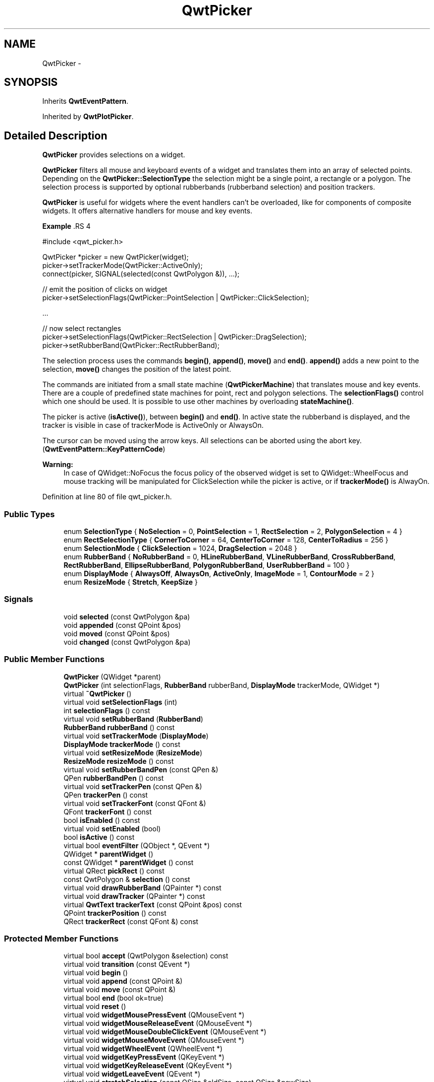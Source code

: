 .TH "QwtPicker" 3 "24 May 2008" "Version 5.1.1" "Qwt User's Guide" \" -*- nroff -*-
.ad l
.nh
.SH NAME
QwtPicker \- 
.SH SYNOPSIS
.br
.PP
Inherits \fBQwtEventPattern\fP.
.PP
Inherited by \fBQwtPlotPicker\fP.
.PP
.SH "Detailed Description"
.PP 
\fBQwtPicker\fP provides selections on a widget. 

\fBQwtPicker\fP filters all mouse and keyboard events of a widget and translates them into an array of selected points. Depending on the \fBQwtPicker::SelectionType\fP the selection might be a single point, a rectangle or a polygon. The selection process is supported by optional rubberbands (rubberband selection) and position trackers.
.PP
\fBQwtPicker\fP is useful for widgets where the event handlers can't be overloaded, like for components of composite widgets. It offers alternative handlers for mouse and key events.
.PP
\fBExample \fP.RS 4

.PP
.nf
#include <qwt_picker.h>

QwtPicker *picker = new QwtPicker(widget);
picker->setTrackerMode(QwtPicker::ActiveOnly);
connect(picker, SIGNAL(selected(const QwtPolygon &)), ...);

// emit the position of clicks on widget
picker->setSelectionFlags(QwtPicker::PointSelection | QwtPicker::ClickSelection);

    ...
    
// now select rectangles
picker->setSelectionFlags(QwtPicker::RectSelection | QwtPicker::DragSelection);
picker->setRubberBand(QwtPicker::RectRubberBand); 
.fi
.PP

.br
.RE
.PP
The selection process uses the commands \fBbegin()\fP, \fBappend()\fP, \fBmove()\fP and \fBend()\fP. \fBappend()\fP adds a new point to the selection, \fBmove()\fP changes the position of the latest point.
.PP
The commands are initiated from a small state machine (\fBQwtPickerMachine\fP) that translates mouse and key events. There are a couple of predefined state machines for point, rect and polygon selections. The \fBselectionFlags()\fP control which one should be used. It is possible to use other machines by overloading \fBstateMachine()\fP.
.PP
The picker is active (\fBisActive()\fP), between \fBbegin()\fP and \fBend()\fP. In active state the rubberband is displayed, and the tracker is visible in case of trackerMode is ActiveOnly or AlwaysOn.
.PP
The cursor can be moved using the arrow keys. All selections can be aborted using the abort key. (\fBQwtEventPattern::KeyPatternCode\fP)
.PP
\fBWarning:\fP
.RS 4
In case of QWidget::NoFocus the focus policy of the observed widget is set to QWidget::WheelFocus and mouse tracking will be manipulated for ClickSelection while the picker is active, or if \fBtrackerMode()\fP is AlwayOn. 
.RE
.PP

.PP
Definition at line 80 of file qwt_picker.h.
.SS "Public Types"

.in +1c
.ti -1c
.RI "enum \fBSelectionType\fP { \fBNoSelection\fP =  0, \fBPointSelection\fP =  1, \fBRectSelection\fP =  2, \fBPolygonSelection\fP =  4 }"
.br
.ti -1c
.RI "enum \fBRectSelectionType\fP { \fBCornerToCorner\fP =  64, \fBCenterToCorner\fP =  128, \fBCenterToRadius\fP =  256 }"
.br
.ti -1c
.RI "enum \fBSelectionMode\fP { \fBClickSelection\fP =  1024, \fBDragSelection\fP =  2048 }"
.br
.ti -1c
.RI "enum \fBRubberBand\fP { \fBNoRubberBand\fP =  0, \fBHLineRubberBand\fP, \fBVLineRubberBand\fP, \fBCrossRubberBand\fP, \fBRectRubberBand\fP, \fBEllipseRubberBand\fP, \fBPolygonRubberBand\fP, \fBUserRubberBand\fP =  100 }"
.br
.ti -1c
.RI "enum \fBDisplayMode\fP { \fBAlwaysOff\fP, \fBAlwaysOn\fP, \fBActiveOnly\fP, \fBImageMode\fP =  1, \fBContourMode\fP =  2 }"
.br
.ti -1c
.RI "enum \fBResizeMode\fP { \fBStretch\fP, \fBKeepSize\fP }"
.br
.in -1c
.SS "Signals"

.in +1c
.ti -1c
.RI "void \fBselected\fP (const QwtPolygon &pa)"
.br
.ti -1c
.RI "void \fBappended\fP (const QPoint &pos)"
.br
.ti -1c
.RI "void \fBmoved\fP (const QPoint &pos)"
.br
.ti -1c
.RI "void \fBchanged\fP (const QwtPolygon &pa)"
.br
.in -1c
.SS "Public Member Functions"

.in +1c
.ti -1c
.RI "\fBQwtPicker\fP (QWidget *parent)"
.br
.ti -1c
.RI "\fBQwtPicker\fP (int selectionFlags, \fBRubberBand\fP rubberBand, \fBDisplayMode\fP trackerMode, QWidget *)"
.br
.ti -1c
.RI "virtual \fB~QwtPicker\fP ()"
.br
.ti -1c
.RI "virtual void \fBsetSelectionFlags\fP (int)"
.br
.ti -1c
.RI "int \fBselectionFlags\fP () const"
.br
.ti -1c
.RI "virtual void \fBsetRubberBand\fP (\fBRubberBand\fP)"
.br
.ti -1c
.RI "\fBRubberBand\fP \fBrubberBand\fP () const"
.br
.ti -1c
.RI "virtual void \fBsetTrackerMode\fP (\fBDisplayMode\fP)"
.br
.ti -1c
.RI "\fBDisplayMode\fP \fBtrackerMode\fP () const"
.br
.ti -1c
.RI "virtual void \fBsetResizeMode\fP (\fBResizeMode\fP)"
.br
.ti -1c
.RI "\fBResizeMode\fP \fBresizeMode\fP () const"
.br
.ti -1c
.RI "virtual void \fBsetRubberBandPen\fP (const QPen &)"
.br
.ti -1c
.RI "QPen \fBrubberBandPen\fP () const"
.br
.ti -1c
.RI "virtual void \fBsetTrackerPen\fP (const QPen &)"
.br
.ti -1c
.RI "QPen \fBtrackerPen\fP () const"
.br
.ti -1c
.RI "virtual void \fBsetTrackerFont\fP (const QFont &)"
.br
.ti -1c
.RI "QFont \fBtrackerFont\fP () const"
.br
.ti -1c
.RI "bool \fBisEnabled\fP () const"
.br
.ti -1c
.RI "virtual void \fBsetEnabled\fP (bool)"
.br
.ti -1c
.RI "bool \fBisActive\fP () const"
.br
.ti -1c
.RI "virtual bool \fBeventFilter\fP (QObject *, QEvent *)"
.br
.ti -1c
.RI "QWidget * \fBparentWidget\fP ()"
.br
.ti -1c
.RI "const QWidget * \fBparentWidget\fP () const"
.br
.ti -1c
.RI "virtual QRect \fBpickRect\fP () const"
.br
.ti -1c
.RI "const QwtPolygon & \fBselection\fP () const"
.br
.ti -1c
.RI "virtual void \fBdrawRubberBand\fP (QPainter *) const"
.br
.ti -1c
.RI "virtual void \fBdrawTracker\fP (QPainter *) const"
.br
.ti -1c
.RI "virtual \fBQwtText\fP \fBtrackerText\fP (const QPoint &pos) const"
.br
.ti -1c
.RI "QPoint \fBtrackerPosition\fP () const"
.br
.ti -1c
.RI "QRect \fBtrackerRect\fP (const QFont &) const "
.br
.in -1c
.SS "Protected Member Functions"

.in +1c
.ti -1c
.RI "virtual bool \fBaccept\fP (QwtPolygon &selection) const"
.br
.ti -1c
.RI "virtual void \fBtransition\fP (const QEvent *)"
.br
.ti -1c
.RI "virtual void \fBbegin\fP ()"
.br
.ti -1c
.RI "virtual void \fBappend\fP (const QPoint &)"
.br
.ti -1c
.RI "virtual void \fBmove\fP (const QPoint &)"
.br
.ti -1c
.RI "virtual bool \fBend\fP (bool ok=true)"
.br
.ti -1c
.RI "virtual void \fBreset\fP ()"
.br
.ti -1c
.RI "virtual void \fBwidgetMousePressEvent\fP (QMouseEvent *)"
.br
.ti -1c
.RI "virtual void \fBwidgetMouseReleaseEvent\fP (QMouseEvent *)"
.br
.ti -1c
.RI "virtual void \fBwidgetMouseDoubleClickEvent\fP (QMouseEvent *)"
.br
.ti -1c
.RI "virtual void \fBwidgetMouseMoveEvent\fP (QMouseEvent *)"
.br
.ti -1c
.RI "virtual void \fBwidgetWheelEvent\fP (QWheelEvent *)"
.br
.ti -1c
.RI "virtual void \fBwidgetKeyPressEvent\fP (QKeyEvent *)"
.br
.ti -1c
.RI "virtual void \fBwidgetKeyReleaseEvent\fP (QKeyEvent *)"
.br
.ti -1c
.RI "virtual void \fBwidgetLeaveEvent\fP (QEvent *)"
.br
.ti -1c
.RI "virtual void \fBstretchSelection\fP (const QSize &oldSize, const QSize &newSize)"
.br
.ti -1c
.RI "virtual \fBQwtPickerMachine\fP * \fBstateMachine\fP (int) const "
.br
.ti -1c
.RI "virtual void \fBupdateDisplay\fP ()"
.br
.ti -1c
.RI "const QWidget * \fBrubberBandWidget\fP () const"
.br
.ti -1c
.RI "const QWidget * \fBtrackerWidget\fP () const"
.br
.in -1c
.SH "Member Enumeration Documentation"
.PP 
.SS "enum \fBQwtPicker::SelectionType\fP"
.PP
This enum type describes the type of a selection. It can be or'd with \fBQwtPicker::RectSelectionType\fP and \fBQwtPicker::SelectionMode\fP and passed to \fBQwtPicker::setSelectionFlags()\fP
.IP "\(bu" 2
NoSelection
.br
 Selection is disabled. Note this is different to the disabled state, as you might have a tracker.
.IP "\(bu" 2
PointSelection
.br
 Select a single point.
.IP "\(bu" 2
RectSelection
.br
 Select a rectangle.
.IP "\(bu" 2
PolygonSelection
.br
 Select a polygon.
.PP
.PP
The default value is NoSelection. 
.PP
\fBSee also:\fP
.RS 4
\fBQwtPicker::setSelectionFlags()\fP, \fBQwtPicker::selectionFlags()\fP 
.RE
.PP

.PP
Definition at line 117 of file qwt_picker.h.
.SS "enum \fBQwtPicker::RectSelectionType\fP"
.PP
Selection subtype for RectSelection This enum type describes the type of rectangle selections. It can be or'd with \fBQwtPicker::RectSelectionType\fP and \fBQwtPicker::SelectionMode\fP and passed to \fBQwtPicker::setSelectionFlags()\fP.
.IP "\(bu" 2
CornerToCorner
.br
 The first and the second selected point are the corners of the rectangle.
.IP "\(bu" 2
CenterToCorner
.br
 The first point is the center, the second a corner of the rectangle.
.IP "\(bu" 2
CenterToRadius
.br
 The first point is the center of a quadrat, calculated by the maximum of the x- and y-distance. 
.PP

.PP
The default value is CornerToCorner. 
.PP
\fBSee also:\fP
.RS 4
\fBQwtPicker::setSelectionFlags()\fP, \fBQwtPicker::selectionFlags()\fP 
.RE
.PP

.PP
Definition at line 143 of file qwt_picker.h.
.SS "enum \fBQwtPicker::SelectionMode\fP"
.PP
Values of this enum type or'd together with a SelectionType value identifies which state machine should be used for the selection.
.PP
The default value is ClickSelection. 
.PP
\fBSee also:\fP
.RS 4
\fBstateMachine()\fP 
.RE
.PP

.PP
Definition at line 157 of file qwt_picker.h.
.SS "enum \fBQwtPicker::RubberBand\fP"
.PP
Rubberband style
.IP "\(bu" 2
NoRubberBand
.br
 No rubberband.
.IP "\(bu" 2
HLineRubberBand & PointSelection
.br
 A horizontal line.
.IP "\(bu" 2
VLineRubberBand & PointSelection
.br
 A vertical line.
.IP "\(bu" 2
CrossRubberBand & PointSelection
.br
 A horizontal and a vertical line.
.IP "\(bu" 2
RectRubberBand & RectSelection
.br
 A rectangle.
.IP "\(bu" 2
EllipseRubberBand & RectSelection
.br
 An ellipse.
.IP "\(bu" 2
PolygonRubberBand &PolygonSelection
.br
 A polygon.
.IP "\(bu" 2
UserRubberBand
.br
 Values >= UserRubberBand can be used to define additional rubber bands.
.PP
.PP
The default value is NoRubberBand. 
.PP
\fBSee also:\fP
.RS 4
\fBQwtPicker::setRubberBand()\fP, \fBQwtPicker::rubberBand()\fP 
.RE
.PP

.PP
Definition at line 187 of file qwt_picker.h.
.SS "enum \fBQwtPicker::DisplayMode\fP"
.PP
.IP "\(bu" 2
AlwaysOff
.br
 Display never.
.IP "\(bu" 2
AlwaysOn
.br
 Display always.
.IP "\(bu" 2
ActiveOnly
.br
 Display only when the selection is active.
.PP
.PP
\fBSee also:\fP
.RS 4
\fBQwtPicker::setTrackerMode()\fP, \fBQwtPicker::trackerMode()\fP, \fBQwtPicker::isActive()\fP 
.RE
.PP

.PP
Definition at line 217 of file qwt_picker.h.
.SS "enum \fBQwtPicker::ResizeMode\fP"
.PP
Controls what to do with the selected points of an active selection when the observed widget is resized.
.IP "\(bu" 2
Stretch
.br
 All points are scaled according to the new size,
.IP "\(bu" 2
KeepSize
.br
 All points remain unchanged.
.PP
.PP
The default value is Stretch. 
.PP
\fBSee also:\fP
.RS 4
\fBQwtPicker::setResizeMode()\fP, QwtPicker::resize() 
.RE
.PP

.PP
Definition at line 236 of file qwt_picker.h.
.SH "Constructor & Destructor Documentation"
.PP 
.SS "QwtPicker::QwtPicker (QWidget * parent)\fC [explicit]\fP"
.PP
Constructor
.PP
Creates an picker that is enabled, but where selection flag is set to NoSelection, rubberband and tracker are disabled.
.PP
\fBParameters:\fP
.RS 4
\fIparent\fP Parent widget, that will be observed 
.RE
.PP

.PP
Definition at line 247 of file qwt_picker.cpp.
.SS "QwtPicker::QwtPicker (int selectionFlags, \fBRubberBand\fP rubberBand, \fBDisplayMode\fP trackerMode, QWidget * parent)\fC [explicit]\fP"
.PP
Constructor
.PP
\fBParameters:\fP
.RS 4
\fIselectionFlags\fP Or'd value of SelectionType, RectSelectionType and SelectionMode 
.br
\fIrubberBand\fP Rubberband style 
.br
\fItrackerMode\fP Tracker mode 
.br
\fIparent\fP Parent widget, that will be observed 
.RE
.PP

.PP
Definition at line 262 of file qwt_picker.cpp.
.SS "QwtPicker::~QwtPicker ()\fC [virtual]\fP"
.PP
Destructor. 
.PP
Definition at line 270 of file qwt_picker.cpp.
.SH "Member Function Documentation"
.PP 
.SS "void QwtPicker::setSelectionFlags (int flags)\fC [virtual]\fP"
.PP
Set the selection flags
.PP
\fBParameters:\fP
.RS 4
\fIflags\fP Or'd value of SelectionType, RectSelectionType and SelectionMode. The default value is NoSelection.
.RE
.PP
\fBSee also:\fP
.RS 4
\fBselectionFlags()\fP, \fBSelectionType\fP, \fBRectSelectionType\fP, \fBSelectionMode\fP 
.RE
.PP

.PP
Reimplemented in \fBQwtPlotZoomer\fP.
.PP
Definition at line 401 of file qwt_picker.cpp.
.PP
References stateMachine().
.PP
Referenced by QwtPlotZoomer::setSelectionFlags().
.SS "int QwtPicker::selectionFlags () const"
.PP
\fBReturns:\fP
.RS 4
Selection flags, an Or'd value of SelectionType, RectSelectionType and SelectionMode. 
.RE
.PP
\fBSee also:\fP
.RS 4
\fBsetSelectionFlags()\fP, \fBSelectionType\fP, \fBRectSelectionType\fP, \fBSelectionMode\fP 
.RE
.PP

.PP
Definition at line 412 of file qwt_picker.cpp.
.PP
Referenced by drawRubberBand(), and QwtPlotPicker::end().
.SS "void QwtPicker::setRubberBand (\fBRubberBand\fP rubberBand)\fC [virtual]\fP"
.PP
Set the rubberband style
.PP
\fBParameters:\fP
.RS 4
\fIrubberBand\fP Rubberband style The default value is NoRubberBand.
.RE
.PP
\fBSee also:\fP
.RS 4
\fBrubberBand()\fP, \fBRubberBand\fP, \fBsetRubberBandPen()\fP 
.RE
.PP

.PP
Definition at line 425 of file qwt_picker.cpp.
.SS "\fBQwtPicker::RubberBand\fP QwtPicker::rubberBand () const"
.PP
\fBReturns:\fP
.RS 4
Rubberband style 
.RE
.PP
\fBSee also:\fP
.RS 4
\fBsetRubberBand()\fP, \fBRubberBand\fP, \fBrubberBandPen()\fP 
.RE
.PP

.PP
Definition at line 434 of file qwt_picker.cpp.
.PP
Referenced by drawRubberBand(), trackerRect(), QwtPlotPicker::trackerText(), trackerText(), and updateDisplay().
.SS "void QwtPicker::setTrackerMode (\fBDisplayMode\fP mode)\fC [virtual]\fP"
.PP
Set the display mode of the tracker. 
.PP
A tracker displays information about current position of the cursor as a string. The display mode controls if the tracker has to be displayed whenever the observed widget has focus and cursor (AlwaysOn), never (AlwaysOff), or only when the selection is active (ActiveOnly).
.PP
\fBParameters:\fP
.RS 4
\fImode\fP Tracker display mode
.RE
.PP
\fBWarning:\fP
.RS 4
In case of AlwaysOn, mouseTracking will be enabled for the observed widget. 
.RE
.PP
\fBSee also:\fP
.RS 4
\fBtrackerMode()\fP, \fBDisplayMode\fP 
.RE
.PP

.PP
Definition at line 455 of file qwt_picker.cpp.
.SS "\fBQwtPicker::DisplayMode\fP QwtPicker::trackerMode () const"
.PP
\fBReturns:\fP
.RS 4
Tracker display mode 
.RE
.PP
\fBSee also:\fP
.RS 4
\fBsetTrackerMode()\fP, \fBDisplayMode\fP 
.RE
.PP

.PP
Definition at line 468 of file qwt_picker.cpp.
.PP
Referenced by begin(), end(), trackerRect(), and updateDisplay().
.SS "void QwtPicker::setResizeMode (\fBResizeMode\fP mode)\fC [virtual]\fP"
.PP
Set the resize mode. 
.PP
The resize mode controls what to do with the selected points of an active selection when the observed widget is resized.
.PP
Stretch means the points are scaled according to the new size, KeepSize means the points remain unchanged.
.PP
The default mode is Stretch.
.PP
\fBParameters:\fP
.RS 4
\fImode\fP Resize mode 
.RE
.PP
\fBSee also:\fP
.RS 4
\fBresizeMode()\fP, \fBResizeMode\fP 
.RE
.PP

.PP
Definition at line 487 of file qwt_picker.cpp.
.SS "\fBQwtPicker::ResizeMode\fP QwtPicker::resizeMode () const"
.PP
\fBReturns:\fP
.RS 4
Resize mode 
.RE
.PP
\fBSee also:\fP
.RS 4
\fBsetResizeMode()\fP, \fBResizeMode\fP 
.RE
.PP

.PP
Definition at line 497 of file qwt_picker.cpp.
.SS "void QwtPicker::setRubberBandPen (const QPen & pen)\fC [virtual]\fP"
.PP
Set the pen for the rubberband
.PP
\fBParameters:\fP
.RS 4
\fIpen\fP Rubberband pen 
.RE
.PP
\fBSee also:\fP
.RS 4
\fBrubberBandPen()\fP, \fBsetRubberBand()\fP 
.RE
.PP

.PP
Definition at line 595 of file qwt_picker.cpp.
.PP
References updateDisplay().
.SS "QPen QwtPicker::rubberBandPen () const"
.PP
\fBReturns:\fP
.RS 4
Rubberband pen 
.RE
.PP
\fBSee also:\fP
.RS 4
\fBsetRubberBandPen()\fP, \fBrubberBand()\fP 
.RE
.PP

.PP
Definition at line 608 of file qwt_picker.cpp.
.PP
Referenced by drawRubberBand(), and updateDisplay().
.SS "void QwtPicker::setTrackerPen (const QPen & pen)\fC [virtual]\fP"
.PP
Set the pen for the tracker
.PP
\fBParameters:\fP
.RS 4
\fIpen\fP Tracker pen 
.RE
.PP
\fBSee also:\fP
.RS 4
\fBtrackerPen()\fP, \fBsetTrackerMode()\fP, \fBsetTrackerFont()\fP 
.RE
.PP

.PP
Definition at line 571 of file qwt_picker.cpp.
.PP
References updateDisplay().
.SS "QPen QwtPicker::trackerPen () const"
.PP
\fBReturns:\fP
.RS 4
Tracker pen 
.RE
.PP
\fBSee also:\fP
.RS 4
\fBsetTrackerPen()\fP, \fBtrackerMode()\fP, \fBtrackerFont()\fP 
.RE
.PP

.PP
Definition at line 584 of file qwt_picker.cpp.
.PP
Referenced by updateDisplay().
.SS "void QwtPicker::setTrackerFont (const QFont & font)\fC [virtual]\fP"
.PP
Set the font for the tracker
.PP
\fBParameters:\fP
.RS 4
\fIfont\fP Tracker font 
.RE
.PP
\fBSee also:\fP
.RS 4
\fBtrackerFont()\fP, \fBsetTrackerMode()\fP, \fBsetTrackerPen()\fP 
.RE
.PP

.PP
Definition at line 546 of file qwt_picker.cpp.
.PP
References updateDisplay().
.SS "QFont QwtPicker::trackerFont () const"
.PP
\fBReturns:\fP
.RS 4
Tracker font 
.RE
.PP
\fBSee also:\fP
.RS 4
\fBsetTrackerFont()\fP, \fBtrackerMode()\fP, \fBtrackerPen()\fP 
.RE
.PP

.PP
Definition at line 560 of file qwt_picker.cpp.
.SS "bool QwtPicker::isEnabled () const"
.PP
\fBReturns:\fP
.RS 4
true when enabled, false otherwise 
.RE
.PP
\fBSee also:\fP
.RS 4
\fBsetEnabled\fP, \fBeventFilter()\fP 
.RE
.PP

.PP
Definition at line 535 of file qwt_picker.cpp.
.SS "void QwtPicker::setEnabled (bool enabled)\fC [virtual]\fP"
.PP
En/disable the picker. 
.PP
When enabled is true an event filter is installed for the observed widget, otherwise the event filter is removed.
.PP
\fBParameters:\fP
.RS 4
\fIenabled\fP true or false 
.RE
.PP
\fBSee also:\fP
.RS 4
\fBisEnabled()\fP, \fBeventFilter()\fP 
.RE
.PP

.PP
Definition at line 511 of file qwt_picker.cpp.
.PP
References parentWidget(), and updateDisplay().
.SS "bool QwtPicker::isActive () const"
.PP
A picker is active between \fBbegin()\fP and \fBend()\fP. 
.PP
\fBReturns:\fP
.RS 4
true if the selection is active. 
.RE
.PP

.PP
Definition at line 1263 of file qwt_picker.cpp.
.PP
Referenced by drawRubberBand(), reset(), trackerRect(), updateDisplay(), QwtPlotZoomer::widgetKeyPressEvent(), widgetLeaveEvent(), and widgetMouseMoveEvent().
.SS "bool QwtPicker::eventFilter (QObject * o, QEvent * e)\fC [virtual]\fP"
.PP
Event filter. 
.PP
When \fBisEnabled()\fP == true all events of the observed widget are filtered. Mouse and keyboard events are translated into widgetMouse- and widgetKey- and widgetWheel-events. Paint and Resize events are handled to keep rubberband and tracker up to date.
.PP
\fBSee also:\fP
.RS 4
event(), \fBwidgetMousePressEvent()\fP, \fBwidgetMouseReleaseEvent()\fP, \fBwidgetMouseDoubleClickEvent()\fP, \fBwidgetMouseMoveEvent()\fP, \fBwidgetWheelEvent()\fP, \fBwidgetKeyPressEvent()\fP, \fBwidgetKeyReleaseEvent()\fP 
.RE
.PP

.PP
Definition at line 850 of file qwt_picker.cpp.
.PP
References parentWidget(), stretchSelection(), widgetKeyPressEvent(), widgetKeyReleaseEvent(), widgetLeaveEvent(), widgetMouseDoubleClickEvent(), widgetMouseMoveEvent(), widgetMousePressEvent(), widgetMouseReleaseEvent(), and widgetWheelEvent().
.SS "QWidget * QwtPicker::parentWidget ()"
.PP
Return the parent widget, where the selection happens. 
.PP
Definition at line 373 of file qwt_picker.cpp.
.PP
Referenced by begin(), QwtPlotPicker::canvas(), eventFilter(), pickRect(), setEnabled(), transition(), updateDisplay(), and widgetKeyPressEvent().
.SS "const QWidget * QwtPicker::parentWidget () const"
.PP
Return the parent widget, where the selection happens. 
.PP
Definition at line 383 of file qwt_picker.cpp.
.SS "QRect QwtPicker::pickRect () const\fC [virtual]\fP"
.PP
Find the area of the observed widget, where selection might happen.
.PP
\fBReturns:\fP
.RS 4
QFrame::contentsRect() if it is a QFrame, QWidget::rect() otherwise. 
.RE
.PP

.PP
Definition at line 1342 of file qwt_picker.cpp.
.PP
References parentWidget().
.PP
Referenced by drawRubberBand(), trackerRect(), widgetKeyPressEvent(), widgetMouseMoveEvent(), and widgetWheelEvent().
.SS "const QwtPolygon & QwtPicker::selection () const"
.PP
Return Selected points. 
.PP
Definition at line 1269 of file qwt_picker.cpp.
.PP
Referenced by QwtPlotZoomer::end(), and QwtPlotPicker::end().
.SS "void QwtPicker::drawRubberBand (QPainter * painter) const\fC [virtual]\fP"
.PP
Draw a rubberband , depending on \fBrubberBand()\fP and \fBselectionFlags()\fP
.PP
\fBParameters:\fP
.RS 4
\fIpainter\fP Painter, initialized with clip rect
.RE
.PP
\fBSee also:\fP
.RS 4
\fBrubberBand()\fP, \fBRubberBand\fP, \fBselectionFlags()\fP 
.RE
.PP

.PP
Definition at line 652 of file qwt_picker.cpp.
.PP
References QwtPainter::drawEllipse(), QwtPainter::drawLine(), QwtPainter::drawRect(), isActive(), pickRect(), rubberBand(), rubberBandPen(), and selectionFlags().
.SS "void QwtPicker::drawTracker (QPainter * painter) const\fC [virtual]\fP"
.PP
Draw the tracker
.PP
\fBParameters:\fP
.RS 4
\fIpainter\fP Painter 
.RE
.PP
\fBSee also:\fP
.RS 4
\fBtrackerRect()\fP, \fBtrackerText()\fP 
.RE
.PP

.PP
Definition at line 747 of file qwt_picker.cpp.
.PP
References QwtText::draw(), QwtText::isEmpty(), QwtText::setFont(), trackerRect(), trackerText(), and QwtText::usedFont().
.SS "\fBQwtText\fP QwtPicker::trackerText (const QPoint & pos) const\fC [virtual]\fP"
.PP
Return the label for a position. 
.PP
In case of HLineRubberBand the label is the value of the y position, in case of VLineRubberBand the value of the x position. Otherwise the label contains x and y position separated by a ',' .
.PP
The format for the string conversion is '%d'.
.PP
\fBParameters:\fP
.RS 4
\fIpos\fP Position 
.RE
.PP
\fBReturns:\fP
.RS 4
Converted position as string 
.RE
.PP

.PP
Reimplemented in \fBQwtPlotPicker\fP.
.PP
Definition at line 626 of file qwt_picker.cpp.
.PP
References rubberBand().
.PP
Referenced by drawTracker(), and trackerRect().
.SS "void QwtPicker::selected (const QwtPolygon & pa)\fC [signal]\fP"
.PP
A signal emitting the selected points, at the end of a selection.
.PP
\fBParameters:\fP
.RS 4
\fIpa\fP Selected points 
.RE
.PP

.PP
Referenced by end().
.SS "void QwtPicker::appended (const QPoint & pos)\fC [signal]\fP"
.PP
A signal emitted when a point has been appended to the selection
.PP
\fBParameters:\fP
.RS 4
\fIpos\fP Position of the appended point. 
.RE
.PP
\fBSee also:\fP
.RS 4
\fBappend()\fP. \fBmoved()\fP 
.RE
.PP

.PP
Referenced by append().
.SS "void QwtPicker::moved (const QPoint & pos)\fC [signal]\fP"
.PP
A signal emitted whenever the last appended point of the selection has been moved.
.PP
\fBParameters:\fP
.RS 4
\fIpos\fP Position of the moved last point of the selection. 
.RE
.PP
\fBSee also:\fP
.RS 4
\fBmove()\fP, \fBappended()\fP 
.RE
.PP

.PP
Referenced by move().
.SS "void QwtPicker::changed (const QwtPolygon & pa)\fC [signal]\fP"
.PP
A signal emitted when the active selection has been changed. This might happen when the observed widget is resized.
.PP
\fBParameters:\fP
.RS 4
\fIpa\fP Changed selection 
.RE
.PP
\fBSee also:\fP
.RS 4
\fBstretchSelection()\fP 
.RE
.PP

.PP
Referenced by stretchSelection().
.SS "bool QwtPicker::accept (QwtPolygon & selection) const\fC [protected, virtual]\fP"
.PP
Validate and fixup the selection. 
.PP
Accepts all selections unmodified
.PP
\fBParameters:\fP
.RS 4
\fIselection\fP Selection to validate and fixup 
.RE
.PP
\fBReturns:\fP
.RS 4
true, when accepted, false otherwise 
.RE
.PP

.PP
Reimplemented in \fBQwtPlotZoomer\fP.
.PP
Definition at line 1254 of file qwt_picker.cpp.
.PP
Referenced by end().
.SS "void QwtPicker::transition (const QEvent * e)\fC [protected, virtual]\fP"
.PP
Passes an event to the state machine and executes the resulting commands. Append and Move commands use the current position of the cursor (QCursor::pos()).
.PP
\fBParameters:\fP
.RS 4
\fIe\fP Event 
.RE
.PP

.PP
Definition at line 1077 of file qwt_picker.cpp.
.PP
References append(), begin(), end(), move(), and parentWidget().
.PP
Referenced by widgetKeyPressEvent(), widgetKeyReleaseEvent(), widgetMouseDoubleClickEvent(), widgetMouseMoveEvent(), widgetMousePressEvent(), widgetMouseReleaseEvent(), and widgetWheelEvent().
.SS "void QwtPicker::begin ()\fC [protected, virtual]\fP"
.PP
Open a selection setting the state to active
.PP
\fBSee also:\fP
.RS 4
\fBisActive\fP, \fBend()\fP, \fBappend()\fP, \fBmove()\fP 
.RE
.PP

.PP
Reimplemented in \fBQwtPlotZoomer\fP.
.PP
Definition at line 1134 of file qwt_picker.cpp.
.PP
References parentWidget(), trackerMode(), and updateDisplay().
.PP
Referenced by QwtPlotZoomer::begin(), and transition().
.SS "void QwtPicker::append (const QPoint & pos)\fC [protected, virtual]\fP"
.PP
Append a point to the selection and update rubberband and tracker. The \fBappended()\fP signal is emitted.
.PP
\fBParameters:\fP
.RS 4
\fIpos\fP Additional point
.RE
.PP
\fBSee also:\fP
.RS 4
\fBisActive\fP, \fBbegin()\fP, \fBend()\fP, \fBmove()\fP, \fBappended()\fP 
.RE
.PP

.PP
Reimplemented in \fBQwtPlotPicker\fP.
.PP
Definition at line 1213 of file qwt_picker.cpp.
.PP
References appended(), and updateDisplay().
.PP
Referenced by QwtPlotPicker::append(), and transition().
.SS "void QwtPicker::move (const QPoint & pos)\fC [protected, virtual]\fP"
.PP
Move the last point of the selection The \fBmoved()\fP signal is emitted.
.PP
\fBParameters:\fP
.RS 4
\fIpos\fP New position 
.RE
.PP
\fBSee also:\fP
.RS 4
\fBisActive\fP, \fBbegin()\fP, \fBend()\fP, \fBappend()\fP 
.RE
.PP

.PP
Reimplemented in \fBQwtPlotPicker\fP.
.PP
Definition at line 1235 of file qwt_picker.cpp.
.PP
References moved(), and updateDisplay().
.PP
Referenced by QwtPlotPicker::move(), and transition().
.SS "bool QwtPicker::end (bool ok = \fCtrue\fP)\fC [protected, virtual]\fP"
.PP
Close a selection setting the state to inactive. 
.PP
The selection is validated and maybe fixed by \fBQwtPicker::accept()\fP.
.PP
\fBParameters:\fP
.RS 4
\fIok\fP If true, complete the selection and emit a selected signal otherwise discard the selection. 
.RE
.PP
\fBReturns:\fP
.RS 4
true if the selection is accepted, false otherwise 
.RE
.PP
\fBSee also:\fP
.RS 4
\fBisActive\fP, \fBbegin()\fP, \fBappend()\fP, \fBmove()\fP, \fBselected()\fP, \fBaccept()\fP 
.RE
.PP

.PP
Reimplemented in \fBQwtPlotPicker\fP, and \fBQwtPlotZoomer\fP.
.PP
Definition at line 1166 of file qwt_picker.cpp.
.PP
References accept(), selected(), trackerMode(), and updateDisplay().
.PP
Referenced by QwtPlotPicker::end(), reset(), and transition().
.SS "void QwtPicker::reset ()\fC [protected, virtual]\fP"
.PP
Reset the state machine and terminate (end(false)) the selection 
.PP
Definition at line 1196 of file qwt_picker.cpp.
.PP
References end(), and isActive().
.PP
Referenced by widgetKeyPressEvent().
.SS "void QwtPicker::widgetMousePressEvent (QMouseEvent * e)\fC [protected, virtual]\fP"
.PP
Handle a mouse press event for the observed widget.
.PP
Begin and/or end a selection depending on the selection flags.
.PP
\fBSee also:\fP
.RS 4
\fBQwtPicker\fP, \fBselectionFlags()\fP 
.PP
\fBeventFilter()\fP, \fBwidgetMouseReleaseEvent()\fP, \fBwidgetMouseDoubleClickEvent()\fP, \fBwidgetMouseMoveEvent()\fP, \fBwidgetWheelEvent()\fP, \fBwidgetKeyPressEvent()\fP, \fBwidgetKeyReleaseEvent()\fP 
.RE
.PP

.PP
Definition at line 910 of file qwt_picker.cpp.
.PP
References transition().
.PP
Referenced by eventFilter().
.SS "void QwtPicker::widgetMouseReleaseEvent (QMouseEvent * e)\fC [protected, virtual]\fP"
.PP
Handle a mouse relase event for the observed widget.
.PP
End a selection depending on the selection flags.
.PP
\fBSee also:\fP
.RS 4
\fBQwtPicker\fP, \fBselectionFlags()\fP 
.PP
\fBeventFilter()\fP, \fBwidgetMousePressEvent()\fP, \fBwidgetMouseDoubleClickEvent()\fP, \fBwidgetMouseMoveEvent()\fP, \fBwidgetWheelEvent()\fP, \fBwidgetKeyPressEvent()\fP, \fBwidgetKeyReleaseEvent()\fP 
.RE
.PP

.PP
Reimplemented in \fBQwtPlotZoomer\fP.
.PP
Definition at line 961 of file qwt_picker.cpp.
.PP
References transition().
.PP
Referenced by eventFilter(), and QwtPlotZoomer::widgetMouseReleaseEvent().
.SS "void QwtPicker::widgetMouseDoubleClickEvent (QMouseEvent * me)\fC [protected, virtual]\fP"
.PP
Handle mouse double click event for the observed widget.
.PP
Empty implementation, does nothing.
.PP
\fBSee also:\fP
.RS 4
\fBeventFilter()\fP, \fBwidgetMousePressEvent()\fP, \fBwidgetMouseReleaseEvent()\fP, \fBwidgetMouseMoveEvent()\fP, \fBwidgetWheelEvent()\fP, \fBwidgetKeyPressEvent()\fP, \fBwidgetKeyReleaseEvent()\fP 
.RE
.PP

.PP
Definition at line 975 of file qwt_picker.cpp.
.PP
References transition().
.PP
Referenced by eventFilter().
.SS "void QwtPicker::widgetMouseMoveEvent (QMouseEvent * e)\fC [protected, virtual]\fP"
.PP
Handle a mouse move event for the observed widget.
.PP
Move the last point of the selection in case of \fBisActive()\fP == true
.PP
\fBSee also:\fP
.RS 4
\fBeventFilter()\fP, \fBwidgetMousePressEvent()\fP, \fBwidgetMouseReleaseEvent()\fP, \fBwidgetMouseDoubleClickEvent()\fP, \fBwidgetWheelEvent()\fP, \fBwidgetKeyPressEvent()\fP, \fBwidgetKeyReleaseEvent()\fP 
.RE
.PP

.PP
Definition at line 924 of file qwt_picker.cpp.
.PP
References isActive(), pickRect(), transition(), and updateDisplay().
.PP
Referenced by eventFilter().
.SS "void QwtPicker::widgetWheelEvent (QWheelEvent * e)\fC [protected, virtual]\fP"
.PP
Handle a wheel event for the observed widget.
.PP
Move the last point of the selection in case of \fBisActive()\fP == true
.PP
\fBSee also:\fP
.RS 4
\fBeventFilter()\fP, \fBwidgetMousePressEvent()\fP, \fBwidgetMouseReleaseEvent()\fP, \fBwidgetMouseDoubleClickEvent()\fP, \fBwidgetMouseMoveEvent()\fP, \fBwidgetKeyPressEvent()\fP, \fBwidgetKeyReleaseEvent()\fP 
.RE
.PP

.PP
Definition at line 990 of file qwt_picker.cpp.
.PP
References pickRect(), transition(), and updateDisplay().
.PP
Referenced by eventFilter().
.SS "void QwtPicker::widgetKeyPressEvent (QKeyEvent * ke)\fC [protected, virtual]\fP"
.PP
Handle a key press event for the observed widget.
.PP
Selections can be completely done by the keyboard. The arrow keys move the cursor, the abort key aborts a selection. All other keys are handled by the current state machine.
.PP
\fBSee also:\fP
.RS 4
\fBQwtPicker\fP, \fBselectionFlags()\fP 
.PP
\fBeventFilter()\fP, \fBwidgetMousePressEvent()\fP, \fBwidgetMouseReleaseEvent()\fP, \fBwidgetMouseDoubleClickEvent()\fP, \fBwidgetMouseMoveEvent()\fP, \fBwidgetWheelEvent()\fP, \fBwidgetKeyReleaseEvent()\fP, \fBstateMachine()\fP, \fBQwtEventPattern::KeyPatternCode\fP 
.RE
.PP

.PP
Reimplemented in \fBQwtPlotZoomer\fP.
.PP
Definition at line 1015 of file qwt_picker.cpp.
.PP
References QwtEventPattern::keyMatch(), parentWidget(), pickRect(), reset(), and transition().
.PP
Referenced by eventFilter(), and QwtPlotZoomer::widgetKeyPressEvent().
.SS "void QwtPicker::widgetKeyReleaseEvent (QKeyEvent * ke)\fC [protected, virtual]\fP"
.PP
Handle a key release event for the observed widget.
.PP
Passes the event to the state machine.
.PP
\fBSee also:\fP
.RS 4
\fBeventFilter()\fP, \fBwidgetMousePressEvent()\fP, \fBwidgetMouseReleaseEvent()\fP, \fBwidgetMouseDoubleClickEvent()\fP, \fBwidgetMouseMoveEvent()\fP, \fBwidgetWheelEvent()\fP, \fBwidgetKeyPressEvent()\fP, \fBstateMachine()\fP 
.RE
.PP

.PP
Definition at line 1065 of file qwt_picker.cpp.
.PP
References transition().
.PP
Referenced by eventFilter().
.SS "void QwtPicker::widgetLeaveEvent (QEvent *)\fC [protected, virtual]\fP"
.PP
Handle a leave event for the observed widget.
.PP
\fBSee also:\fP
.RS 4
\fBeventFilter()\fP, \fBwidgetMousePressEvent()\fP, \fBwidgetMouseReleaseEvent()\fP, \fBwidgetMouseDoubleClickEvent()\fP, \fBwidgetWheelEvent()\fP, \fBwidgetKeyPressEvent()\fP, \fBwidgetKeyReleaseEvent()\fP 
.RE
.PP

.PP
Definition at line 944 of file qwt_picker.cpp.
.PP
References isActive(), and updateDisplay().
.PP
Referenced by eventFilter().
.SS "void QwtPicker::stretchSelection (const QSize & oldSize, const QSize & newSize)\fC [protected, virtual]\fP"
.PP
Scale the selection by the ratios of oldSize and newSize The \fBchanged()\fP signal is emitted.
.PP
\fBParameters:\fP
.RS 4
\fIoldSize\fP Previous size 
.br
\fInewSize\fP Current size
.RE
.PP
\fBSee also:\fP
.RS 4
\fBResizeMode\fP, \fBsetResizeMode()\fP, \fBresizeMode()\fP 
.RE
.PP

.PP
Definition at line 1283 of file qwt_picker.cpp.
.PP
References changed().
.PP
Referenced by eventFilter().
.SS "\fBQwtPickerMachine\fP * QwtPicker::stateMachine (int flags) const\fC [protected, virtual]\fP"
.PP
Create a state machine depending on the selection flags.
.PP
.IP "\(bu" 2
PointSelection | ClickSelection
.br
 QwtPickerClickPointMachine()
.IP "\(bu" 2
PointSelection | DragSelection
.br
 QwtPickerDragPointMachine()
.IP "\(bu" 2
RectSelection | ClickSelection
.br
 QwtPickerClickRectMachine()
.IP "\(bu" 2
RectSelection | DragSelection
.br
 QwtPickerDragRectMachine()
.IP "\(bu" 2
PolygonSelection
.br
 QwtPickerPolygonMachine()
.PP
.PP
\fBSee also:\fP
.RS 4
\fBsetSelectionFlags()\fP 
.RE
.PP

.PP
Definition at line 349 of file qwt_picker.cpp.
.PP
Referenced by setSelectionFlags().

.SH "Author"
.PP 
Generated automatically by Doxygen for Qwt User's Guide from the source code.
